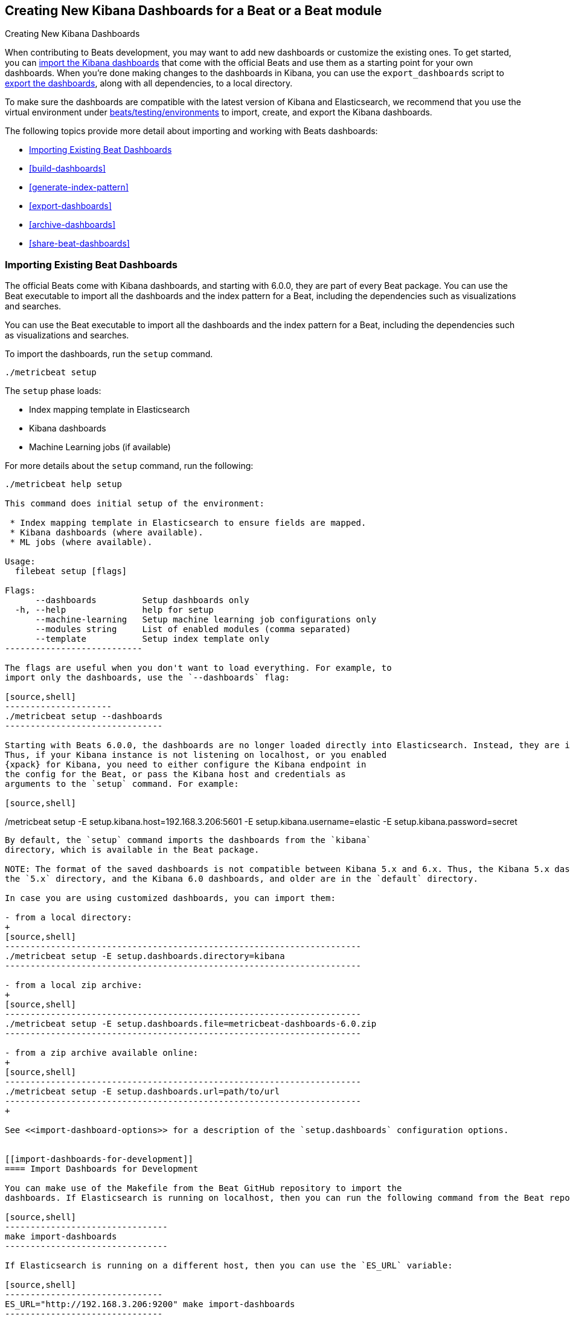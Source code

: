 [[new-dashboards]]
== Creating New Kibana Dashboards for a Beat or a Beat module

++++
<titleabbrev>Creating New Kibana Dashboards</titleabbrev>
++++


When contributing to Beats development, you may want to add new dashboards or
customize the existing ones. To get started, you can
<<import-dashboards,import the Kibana dashboards>> that come with the official
Beats and use them as a starting point for your own dashboards. When you're done
making changes to the dashboards in Kibana, you can use the `export_dashboards`
script to <<export-dashboards,export the dashboards>>, along with all
dependencies, to a local directory.

To make sure the dashboards are compatible with the latest version of Kibana and Elasticsearch, we
recommend that you use the virtual environment under
https://github.com/elastic/beats/tree/master/testing/environments[beats/testing/environments] to import, create, and
export the Kibana dashboards.

The following topics provide more detail about importing and working with Beats dashboards:

* <<import-dashboards>>
* <<build-dashboards>>
* <<generate-index-pattern>>
* <<export-dashboards>>
* <<archive-dashboards>>
* <<share-beat-dashboards>>

[[import-dashboards]]
=== Importing Existing Beat Dashboards

The official Beats come with Kibana dashboards, and starting with 6.0.0, they
are part of every Beat package. You can use the Beat executable to import all
the dashboards and the index pattern for a Beat, including the dependencies
such as visualizations and searches.

You can use the Beat executable to import all the dashboards and the index pattern for a Beat, including the dependencies such as visualizations and searches.

To import the dashboards, run the `setup` command.


[source,shell]
-------------------------
./metricbeat setup
-------------------------

The `setup` phase loads:

- Index mapping template in Elasticsearch
- Kibana dashboards
- Machine Learning jobs (if available)

For more details about the `setup` command, run the following:

[source,shell]
-------------------------
./metricbeat help setup

This command does initial setup of the environment:

 * Index mapping template in Elasticsearch to ensure fields are mapped.
 * Kibana dashboards (where available).
 * ML jobs (where available).

Usage:
  filebeat setup [flags]

Flags:
      --dashboards         Setup dashboards only
  -h, --help               help for setup
      --machine-learning   Setup machine learning job configurations only
      --modules string     List of enabled modules (comma separated)
      --template           Setup index template only
---------------------------

The flags are useful when you don't want to load everything. For example, to
import only the dashboards, use the `--dashboards` flag:

[source,shell]
---------------------
./metricbeat setup --dashboards
-------------------------------

Starting with Beats 6.0.0, the dashboards are no longer loaded directly into Elasticsearch. Instead, they are imported directly into Kibana.
Thus, if your Kibana instance is not listening on localhost, or you enabled
{xpack} for Kibana, you need to either configure the Kibana endpoint in
the config for the Beat, or pass the Kibana host and credentials as
arguments to the `setup` command. For example:

[source,shell]
-------------------------
./metricbeat setup -E setup.kibana.host=192.168.3.206:5601 -E setup.kibana.username=elastic -E setup.kibana.password=secret
--------------------------

By default, the `setup` command imports the dashboards from the `kibana`
directory, which is available in the Beat package.

NOTE: The format of the saved dashboards is not compatible between Kibana 5.x and 6.x. Thus, the Kibana 5.x dashboards are available in
the `5.x` directory, and the Kibana 6.0 dashboards, and older are in the `default` directory.

In case you are using customized dashboards, you can import them:

- from a local directory:
+
[source,shell]
----------------------------------------------------------------------
./metricbeat setup -E setup.dashboards.directory=kibana
----------------------------------------------------------------------

- from a local zip archive:
+
[source,shell]
----------------------------------------------------------------------
./metricbeat setup -E setup.dashboards.file=metricbeat-dashboards-6.0.zip
----------------------------------------------------------------------

- from a zip archive available online:
+
[source,shell]
----------------------------------------------------------------------
./metricbeat setup -E setup.dashboards.url=path/to/url
----------------------------------------------------------------------
+

See <<import-dashboard-options>> for a description of the `setup.dashboards` configuration options.


[[import-dashboards-for-development]]
==== Import Dashboards for Development

You can make use of the Makefile from the Beat GitHub repository to import the
dashboards. If Elasticsearch is running on localhost, then you can run the following command from the Beat repository:

[source,shell]
--------------------------------
make import-dashboards
--------------------------------

If Elasticsearch is running on a different host, then you can use the `ES_URL` variable:

[source,shell]
-------------------------------
ES_URL="http://192.168.3.206:9200" make import-dashboards
-------------------------------

[[import-dashboard-options]]
==== Kibana dashboards configuration

The configuration file (`*.reference.yml`) of each Beat contains the `setup.dashboards` section for configuring from where to get the Kibana dashboards, as well as the name of the index pattern.
Each of these configuration options can be overwritten with the command line options by using `-E` flag.


*`setup.dashboards.directory=<local_dir>`*::
Local directory that contains the saved dashboards and their dependencies.
The default value is the `kibana` directory available in the Beat package.

*`setup.dashboards.file=<local_archive>`*::
Local zip archive with the dashboards. The archive can contain Kibana dashboards for a single Beat or for multiple Beats. The dashboards of each Beat are placed under a separate directory with the name of the Beat.

*`setup.dashboards.url=<zip_url>`*::
Zip archive with the dashboards, available online. The archive can contain Kibana dashboards for a single Beat or for
multiple Beats. The dashboards for each Beat are placed under a separate directory with the name of the Beat.

*`setup.dashboards.index <elasticsearch_index>`*::
You should only use this option if you want to change the index pattern name that's used by default. For example, if the
default is `metricbeat-*`, you can change it to `custombeat-*`.


[[build-dashboards]]
=== Building Your Own Beat Dashboards

NOTE: If you want to modify a dashboard that comes with a Beat, it's better to modify a copy of the dashboard because the Beat overwrites the dashboards during the setup phase in order to have the latest version. For duplicating a dashboard, just use the `Clone` button from the top of the page.


Before building your own dashboards or customizing the existing ones, you need to load:

* the Beat index pattern, which specifies how Kibana should display the Beat fields
* the Beat dashboards that you want to customize

For the Elastic Beats, the index pattern is available in the Beat package under
`kibana/*/index-pattern`. The index-pattern is automatically generated from the `fields.yml` file, available in the Beat package. For more details
check the <<generate-index-pattern,generate index pattern>> section.

After creating your own dashboards in Kibana, you can <<export-dashboards,export the Kibana dashboards>> to a local
directory, and then <<archive-dashboards,archive the dashboards>> in order to be able to share the dashboards with the community.

[[generate-index-pattern]]
=== Generating the Beat Index Pattern

The index-pattern defines the format of each field, and it's used by Kibana to know how to display the field.
If you change the fields exported by the Beat, you need to generate a new index pattern for your Beat. Otherwise, you can just use the index pattern available under the `kibana/*/index-pattern` directory.

The Beat index pattern is generated from the `fields.yml`, which contains all
the fields exported by the Beat. For each field, besides the `type`, you can configure the
`format` field. The format informs Kibana about how to display a certain field. A good example is `percentage` or `bytes`
to display fields as `50%` or `5MB`.

To generate the index pattern from the `fields.yml`, you need to run the following command in the Beat repository:

[source,shell]
---------------
make update
---------------

[[export-dashboards]]
=== Exporting New and Modified Beat Dashboards

To export all the dashboards for any Elastic Beat or any community Beat, including any new or modified dashboards and all dependencies such as
visualizations, searches, you can use the Go script `export_dashboards.go` from
https://github.com/elastic/beats/tree/master/dev-tools/cmd/dashboards[dev-tools] for exporting Kibana 6.0 dashboards or later, and the Python script `export_5x_dashboards.py`
for exporting Kibana 5.x dashboards. See the dev-tools
https://github.com/elastic/beats/tree/master/dev-tools/README.md[readme] for more info.

Alternatively, if the scripts above are not available, you can use your Beat binary to export Kibana 6.0 dashboards or later.

/////////////////////
NOT YET IMPLEMENTED
NOTE: You can make use of the Makefile from the Beat GitHub repository to export all the Kibana dashboards for a Beat
from your Elasticsearch. If Elasticsearch is running on localhost, then you just need to run the following command from the Beat repository:

[source,shell]
-----------------------------
make export-dashboards
-----------------------------

If Elasticsearch is running on a different host, then you can use the `ES_URL` variable:

[source,shell]
----------------------------
ES_URL="http://192.168.3.206:9200" make export-dashboards
----------------------------

/////////////////////

==== Exporting Kibana 6.0 dashboards and newer

The `dev-tools/cmd/export_dashboards.go` script helps you export your customized Kibana 6.0 dashboards and newer. You might need to export a single dashboard or all the dashboards available for a module or Beat.

It is also possible to use a Beat binary to export.

===== Export a single Kibana dashboard

To export a single dashboard for a module you can use the following command inside a Beat with modules:

[source,shell]
---------------
MODULE=redis ID=AV4REOpp5NkDleZmzKkE mage exportDashboard
---------------

[source,shell]
---------------
./filebeat export dashboard -id 7fea2930-478e-11e7-b1f0-cb29bac6bf8b >> Filebeat-redis.json
---------------

This generates a `AV4REOpp5NkDleZmzKkE.json` file inside dashboard directory in the redis module.
It contains all dependencies like visualizations and searches.

NOTE: The dashboard ID is available in the dashboard URL. For example, in case the dashboard URL is
`app/kibana#/dashboard/AV4REOpp5NkDleZmzKkE?_g=()&_a=(description:'Overview%2...`, the dashboard ID is `AV4REOpp5NkDleZmzKkE`.

===== Export all module/Beat dashboards

Each module should contain a `module.yml` file with a list of all the dashboards available for the module. For the Beats that don't have support for modules (e.g. Packetbeat),
there is a `dashboards.yml` file that defines all the Packetbeat dashboards.

Below, it's an example of the `module.yml` file for the system module in Metricbeat:

[source,shell]
---------------
dashboards:
- id: Metricbeat-system-overview
  file: Metricbeat-system-overview.json

- id: 79ffd6e0-faa0-11e6-947f-177f697178b8
  file: Metricbeat-host-overview.json

- id: CPU-slash-Memory-per-container
  file: Metricbeat-containers-overview.json
---------------


Each dashboard is defined by an `id` and the name of json `file` where the dashboard is saved locally.

By passing the yml file to the `export_dashboards.go` script or to the Beat, you can export all the dashboards defined:

[source,shell]
-------------------
go run dev-tools/cmd/dashboards/export_dashboards.go -yml filebeat/module/system/module.yml
-------------------

[source,shell]
-------------------
./filebeat export dashboard -yml filebeat/module/system/module.yml
-------------------


===== Export dashboards from a Kibana Space

If you are using the Kibana Spaces feature and want to export dashboards from a specific Space, pass the Space ID to the `export_dashboards.go` script:

[source,shell]
-------------------
go run dev-tools/cmd/dashboards/export_dashboards.go -space-id my-space [other-options]
-------------------

In case of running `export dashboard` of a Beat, you need to set the Space ID in `setup.kibana.space.id`.


==== Exporting Kibana 5.x dashboards

To export only some Kibana dashboards for an Elastic Beat or community Beat, you can simply pass a regular expression to
the `export_dashboards.py` script to match the selected Kibana dashboards.

Before running the `export_dashboards.py` script for the first time, you
need to create an environment that contains all the required Python packages.

[source,shell]
-------------------------
make python-env
-------------------------

For example, to export all Kibana dashboards that start with the **Packetbeat** name:

[source,shell]
----------------------------------------------------------------------
python ../dev-tools/cmd/dashboards/export_dashboards.py --regex Packetbeat*
----------------------------------------------------------------------

To see all the available options, read the descriptions below or run:

[source,shell]
----------------------------------------------------------------------
python ../dev-tools/cmd/dashboards/export_dashboards.py -h
----------------------------------------------------------------------

*`--url <elasticsearch_url>`*::
The Elasticsearch URL. The default value is http://localhost:9200.

*`--regex <regular_expression>`*::
Regular expression to match all the Kibana dashboards to be exported. This argument is required.

*`--kibana <kibana_index>`*::
The Elasticsearch index pattern where Kibana saves its configuration. The default value is `.kibana`.

*`--dir <output_dir>`*::
The output directory where the dashboards and all dependencies will be saved. The default value is `output`.

The output directory has the following structure:

[source,shell]
--------------
output/
    index-pattern/
    dashboard/
    visualization/
    search/
--------------

[[archive-dashboards]]
=== Archiving Your Beat Dashboards

The Kibana dashboards for the Elastic Beats are saved under the `kibana` directory. To create a zip archive with the
dashboards, including visualizations and searches and the index pattern, you can run the following command in the Beat
repository:

[source,shell]
--------------
make package-dashboards
--------------

The Makefile is part of libbeat, which means that community Beats contributors can use the commands shown here to
archive dashboards. The dashboards must be available under the `kibana` directory.

Another option would be to create a repository only with the dashboards, and use the GitHub release functionality to
create a zip archive.

Share the Kibana dashboards archive with the community, so other users can use your cool Kibana visualizations!



[[share-beat-dashboards]]
=== Sharing Your Beat Dashboards

When you're done with your own Beat dashboards, how about letting everyone know? You can create a topic on the https://discuss.elastic.co/c/beats[Beats
forum], and provide the link to the zip archive together with a short description.
